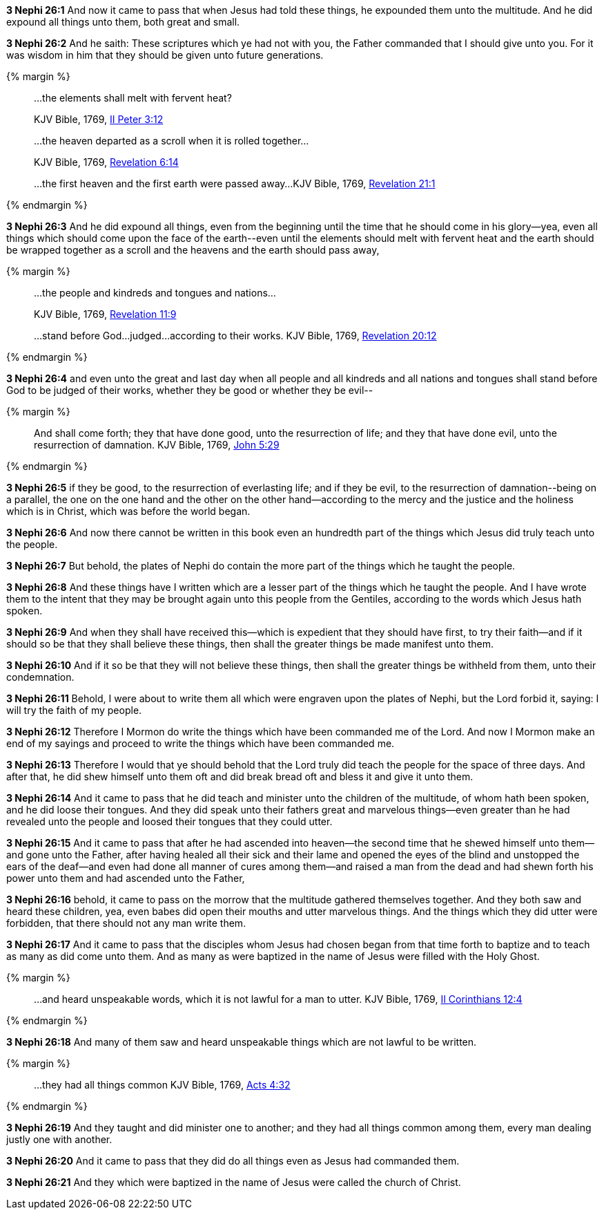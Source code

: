 *3 Nephi 26:1* And now it came to pass that when Jesus had told these things, he expounded them unto the multitude. And he did expound all things unto them, both great and small.

*3 Nephi 26:2* And he saith: These scriptures which ye had not with you, the Father commanded that I should give unto you. For it was wisdom in him that they should be given unto future generations.

{% margin %}
____

...the elements shall melt with fervent heat?

[small]#KJV Bible, 1769, http://www.kingjamesbibleonline.org/2-Peter-Chapter-3/[II Peter 3:12]#
____
____

...the heaven departed as a scroll when it is rolled together...

[small]#KJV Bible, 1769, http://www.kingjamesbibleonline.org/Revelation-Chapter-6/[Revelation 6:14]#
____
____

...the first heaven and the first earth were passed away...
[small]#KJV Bible, 1769, http://www.kingjamesbibleonline.org/Revelation-Chapter-21/[Revelation 21:1]#
____
{% endmargin %}

*3 Nephi 26:3* And he did expound all things, even from the beginning until the time that he should come in his glory--yea, even all things which should come upon the face of the earth--[highlight-orange]#even until the elements should melt with fervent heat# and [highlight-orange]#the earth should be wrapped together as a scroll# and [highlight-orange]#the heavens and the earth should pass away,#

{% margin %}
____

...the people and kindreds and tongues and nations...

[small]#KJV Bible, 1769, http://www.kingjamesbibleonline.org/Revelation-Chapter-11/[Revelation 11:9]#
____
____
...stand before God...judged...according to their works.
[small]#KJV Bible, 1769, http://www.kingjamesbibleonline.org/Revelation-Chapter-20/[Revelation 20:12]#
____
{% endmargin %}

*3 Nephi 26:4* and even unto the great and last day when all [highlight-orange]#people and all kindreds and all nations and tongues# shall [highlight-orange]#stand before God to be judged of their works#, whether they be good or whether they be evil--

{% margin %}
____
And shall come forth; they that have done good, unto the resurrection of life; and they that have done evil, unto the resurrection of damnation.
[small]#KJV Bible, 1769, http://www.kingjamesbibleonline.org/John-Chapter-5/[John 5:29]#
____
{% endmargin %}

*3 Nephi 26:5* [highlight-orange]#if they be good, to the resurrection of everlasting life; and if they be evil, to the resurrection of damnation#--being on a parallel, the one on the one hand and the other on the other hand--according to the mercy and the justice and the holiness which is in Christ, which was before the world began.

*3 Nephi 26:6* And now there cannot be written in this book even an hundredth part of the things which Jesus did truly teach unto the people.

*3 Nephi 26:7* But behold, the plates of Nephi do contain the more part of the things which he taught the people.

*3 Nephi 26:8* And these things have I written which are a lesser part of the things which he taught the people. And I have wrote them to the intent that they may be brought again unto this people from the Gentiles, according to the words which Jesus hath spoken.

*3 Nephi 26:9* And when they shall have received this--which is expedient that they should have first, to try their faith--and if it should so be that they shall believe these things, then shall the greater things be made manifest unto them.

*3 Nephi 26:10* And if it so be that they will not believe these things, then shall the greater things be withheld from them, unto their condemnation.

*3 Nephi 26:11* Behold, I were about to write them all which were engraven upon the plates of Nephi, but the Lord forbid it, saying: I will try the faith of my people.

*3 Nephi 26:12* Therefore I Mormon do write the things which have been commanded me of the Lord. And now I Mormon make an end of my sayings and proceed to write the things which have been commanded me.

*3 Nephi 26:13* Therefore I would that ye should behold that the Lord truly did teach the people for the space of three days. And after that, he did shew himself unto them oft and did break bread oft and bless it and give it unto them.

*3 Nephi 26:14* And it came to pass that he did teach and minister unto the children of the multitude, of whom hath been spoken, and he did loose their tongues. And they did speak unto their fathers great and marvelous things--even greater than he had revealed unto the people and loosed their tongues that they could utter.

*3 Nephi 26:15* And it came to pass that after he had ascended into heaven--the second time that he shewed himself unto them--and gone unto the Father, after having healed all their sick and their lame and opened the eyes of the blind and unstopped the ears of the deaf--and even had done all manner of cures among them--and raised a man from the dead and had shewn forth his power unto them and had ascended unto the Father,

*3 Nephi 26:16* behold, it came to pass on the morrow that the multitude gathered themselves together. And they both saw and heard these children, yea, even babes did open their mouths and utter marvelous things. And the things which they did utter were forbidden, that there should not any man write them.

*3 Nephi 26:17* And it came to pass that the disciples whom Jesus had chosen began from that time forth to baptize and to teach as many as did come unto them. And as many as were baptized in the name of Jesus were filled with the Holy Ghost.


{% margin %}
____
...and heard unspeakable words, which it is not lawful for a man to utter.
[small]#KJV Bible, 1769, http://www.kingjamesbibleonline.org/2-Corinthians-Chapter-12/[II Corinthians 12:4]#
____
{% endmargin %}

*3 Nephi 26:18* And many of them saw and [highlight-orange]#heard unspeakable things which are not lawful to be written.#

{% margin %}
____
...they had all things common
[small]#KJV Bible, 1769, http://www.kingjamesbibleonline.org/Acts-Chapter-4/[Acts 4:32]#
____
{% endmargin %}

*3 Nephi 26:19* And they taught and did minister one to another; and [highlight-orange]#they had all things common# among them, every man dealing justly one with another.

*3 Nephi 26:20* And it came to pass that they did do all things even as Jesus had commanded them.

*3 Nephi 26:21* And they which were baptized in the name of Jesus were called the church of Christ.

